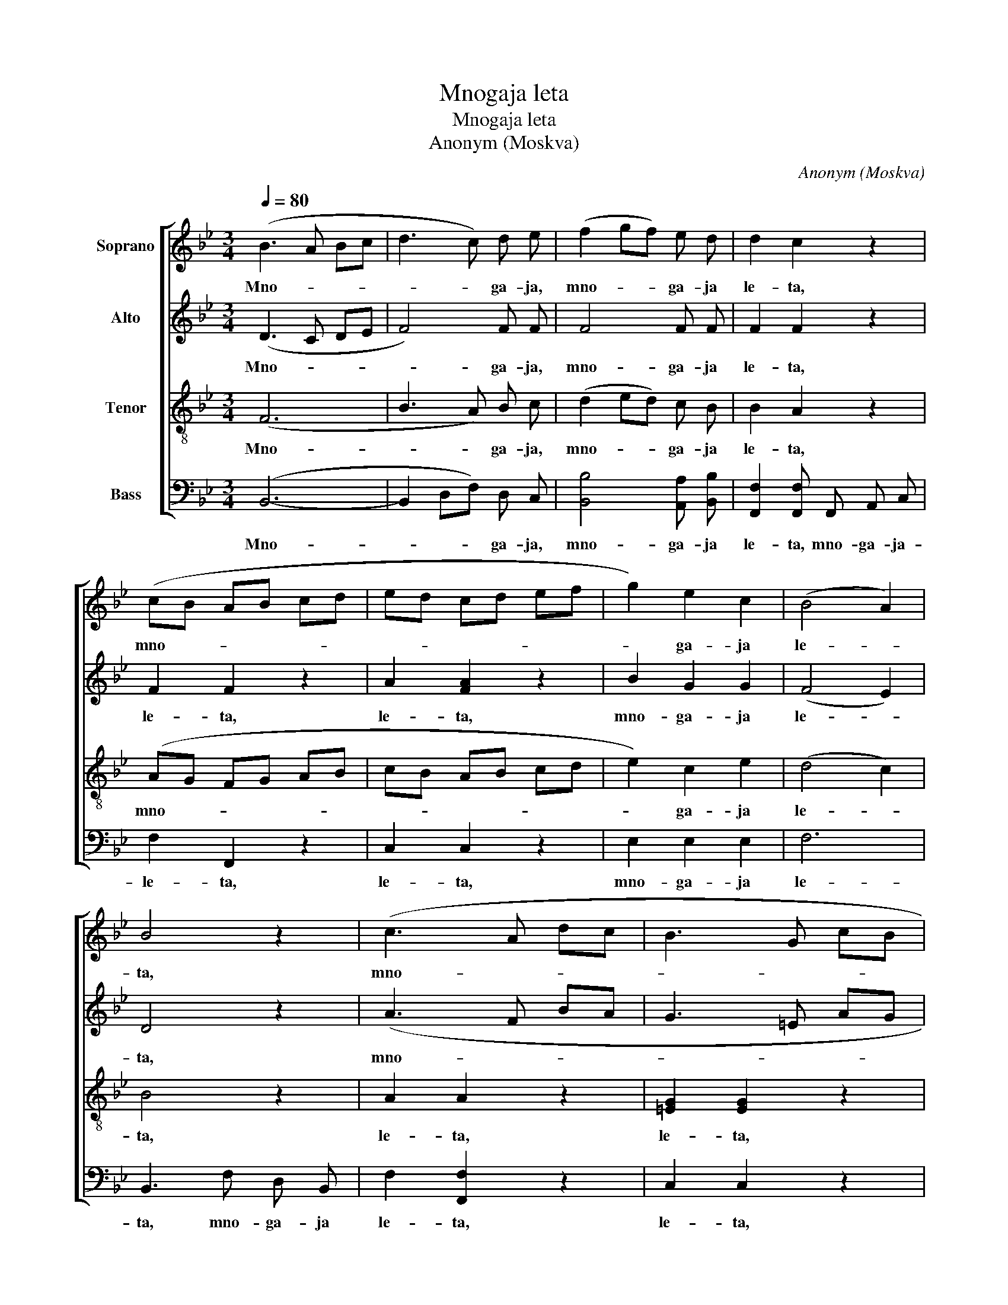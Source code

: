 X:1
T:Mnogaja leta
T:Mnogaja leta
T:Anonym (Moskva)
C:Anonym (Moskva)
%%score [ 1 2 3 4 ]
L:1/8
Q:1/4=80
M:3/4
K:Bb
V:1 treble nm="Soprano"
V:2 treble nm="Alto"
V:3 treble-8 nm="Tenor"
V:4 bass nm="Bass"
V:1
 (B3 A Bc | d3 c) d e | (f2 gf) e d | d2 c2 z2 | (cB AB cd | ed cd ef | g2) e2 c2 | (B4 A2) | %8
w: Mno- * * *|* * ga- ja,|mno- * * ga- ja|le- ta,|mno- * * * * *||* ga- ja|le- *|
 B4 z2 | (c3 A dc | B3 G cB | A2 B2 c2 | d2) =e2 (fg) | (f4 =e2) | f4 z2 | z2 z [df] [ce] [Bd] | %16
w: ta,|mno- * * *|||* ga- ja _|le- *|ta,|mno- ga- ja|
 [Bd]2 [Ac]2 z2 | z2 z [df] [ce] [Bd] | ([eg]6 | [df]6 | e2) d2 c2 | (B6- | B2 AG A2) | B6 |] %24
w: le- ta,|mno- ga- ja,|mno-||* ga- ja|le-||ta.|
V:2
 (D3 C DE | F4) F F | F4 F F | F2 F2 z2 | F2 F2 z2 | A2 [FA]2 z2 | B2 G2 G2 | (F4 E2) | D4 z2 | %9
w: Mno- * * *|* ga- ja,|mno- ga- ja|le- ta,|le- ta,|le- ta,|mno- ga- ja|le- *|ta,|
 (A3 F BA | G3 =E AG | F2 G2 A2 | B2) B2 (AB) | (A4 G2) | A4 z2 | z2 z B A B | F2 F2 z2 | %17
w: mno- * * *|||* ga- ja _|le- *|ta,|mno- ga- ja|le- ta,|
 z2 z B A B | (B6- | B6 | G2) G2 G2 | (F6 | E6) | D6 |] %24
w: mno- ga- ja,|mno-||* ga- ja|le-||ta.|
V:3
 (F6 | B3 A) B c | (d2 ed) c B | B2 A2 z2 | (AG FG AB | cB AB cd | e2) c2 e2 | (d4 c2) | B4 z2 | %9
w: Mno-|* * ga- ja,|mno- * * ga- ja|le- ta,|mno- * * * * *||* ga- ja|le- *|ta,|
 A2 A2 z2 | [=EG]2 [EG]2 z2 | (c2 B2 A2 | d2) c2 (cd) | c6 | c3 [ce] [Bd] c | [Bd]2 [Bd]2 z2 | %16
w: le- ta,|le- ta,|mno- * *|* ga- ja _|le-|ta, mno- ga- ja|le- ta,|
 z2 z [ce] [Bd] [Ac] | [Bd]2 [Bd]2 z2 | (e6 | d6 | c2) =B2 c2 | (d6 | c6) | F6 |] %24
w: mno- ga- ja|le- ta,|mno-||* ga- ja|le-||ta.|
V:4
 (B,,6- | B,,2 D,F,) D, C, | [B,,B,]4 [A,,A,] [B,,B,] | [F,,F,]2 [F,,F,] F,, A,, C, | F,2 F,,2 z2 | %5
w: Mno-|* * * ga- ja,|mno- ga- ja|le- ta, mno- ga- ja-|le- ta,|
 C,2 C,2 z2 | E,2 E,2 E,2 | F,6 | B,,3 F, D, B,, | F,2 [F,,F,]2 z2 | C,2 C,2 z2 | (F,6 | %12
w: le- ta,|mno- ga- ja|le-|ta, mno- ga- ja|le- ta,|le- ta,|mno-|
 B,,2) C,2 (F,B,,) | C,6 | F,3 F, G, A, | B,2 B,,2 z2 | z2 z F, G, A, | B,2 B,,2 z2 | %18
w: * ga- ja _|le-|ta, mno- ga- ja|le- ta,|mno- ga- ja|le- ta,|
 (E,D, E,F, G,A, | B,A, B,F,) D, B,, | C,2 D,2 E,2 | (F,6 | F,,6) | B,,6 |] %24
w: mno- * * * * *|* * * * ga- ja,|mno- ga- ja|le-||ta.|

